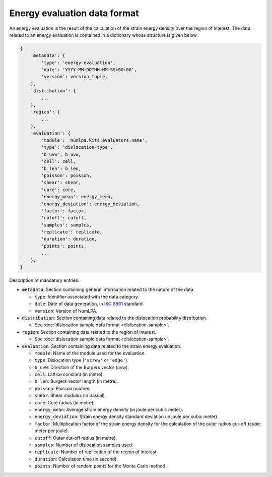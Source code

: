 Energy evaluation data format
=============================

An energy evaluation is the result of the calculation of the strain energy density over the region of interest.
The data related to an energy evaluation is contained in a dictionary whose structure is given below.

.. code-block:: python

   {
       'metadata': {
           'type': 'energy-evaluation',
           'date': 'YYYY-MM-DDTHH:MM:SS+00:00',
           'version': version_tuple,
       },
       'distribution': {
           ...
       },
       'region': {
           ...
       },
       'evaluation': {
           'module': 'numlpa.kits.evaluators.name',
           'type': 'dislocation-type',
           'b_uvw': b_uvw,
           'cell': cell,
           'b_len': b_len,
           'poisson': poisson,
           'shear': shear,
           'core': core,
           'energy_mean': energy_mean,
           'energy_deviation': energy_deviation,
           'factor': factor,
           'cutoff': cutoff,
           'samples': samples,
           'replicate': replicate,
           'duration': duration,
           'points': points,
           ...
       },
   }


Description of mandatory entries:

* ``metadata``: Section containing general information related to the nature of the data.

  * ``type``: Identifier associated with the data category.

  * ``date``: Date of data generation, in `ISO 8601 <https://www.iso.org/iso-8601-date-and-time-format.html>`_ standard.

  * ``version``: Version of NumLPA.

* ``distribution``: Section containing data related to the dislocation probability distribution.

  * See :doc:`dislocation sample data format <dislocation-sample>`.

* ``region``: Section containing data related to the region of interest.

  * See :doc:`dislocation sample data format <dislocation-sample>`.

* ``evaluation``: Section containing data related to the strain energy evaluation.

  * ``module``: Name of the module used for the evaluation.

  * ``type``: Dislocation type (``'screw'`` or ``'edge'``).

  * ``b_uvw``: Direction of the Burgers vector (uvw).

  * ``cell``: Lattice constant (in metre).

  * ``b_len``: Burgers vector length (in metre).

  * ``poisson``: Poisson number.

  * ``shear``: Shear modulus (in pascal).

  * ``core``: Core radius (in metre).

  * ``energy_mean``: Average strain energy density (in joule per cubic meter).

  * ``energy_deviation``: Strain energy density standard deviation (in joule per cubic meter).

  * ``factor``: Multiplication factor of the strain energy density for the calculation of the outer radius cut-off (cubic meter per joule).

  * ``cutoff``: Outer cut-off radius (in metre).

  * ``samples``: Number of dislocation samples used.

  * ``replicate``: Number of replication of the region of interest.

  * ``duration``: Calculation time (in second).

  * ``points``: Number of random points for the Monte Carlo method.
